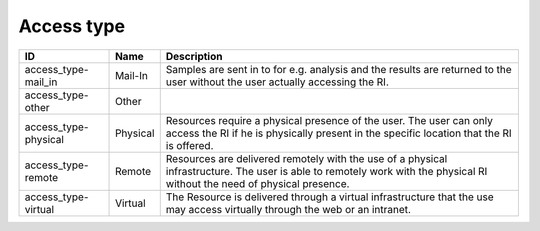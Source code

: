 .. _access_type:

Access type
===========

.. table::
   :class: datatable

   ====================  ========  =========================================================================================================================================================================
   ID                    Name      Description
   ====================  ========  =========================================================================================================================================================================
   access_type-mail_in   Mail-In   Samples are sent in to for e.g. analysis and the results are returned to the user without the user actually accessing the RI.
   access_type-other     Other
   access_type-physical  Physical  Resources require a physical presence of the user. The user can only access the RI if he is physically present in the specific location that the RI is offered.
   access_type-remote    Remote    Resources are delivered remotely with the use of a physical infrastructure. The user is able to remotely work with the physical RI without the need of physical presence.
   access_type-virtual   Virtual   The Resource is delivered through a virtual infrastructure that the use may access virtually through the web or an intranet.
   ====================  ========  =========================================================================================================================================================================